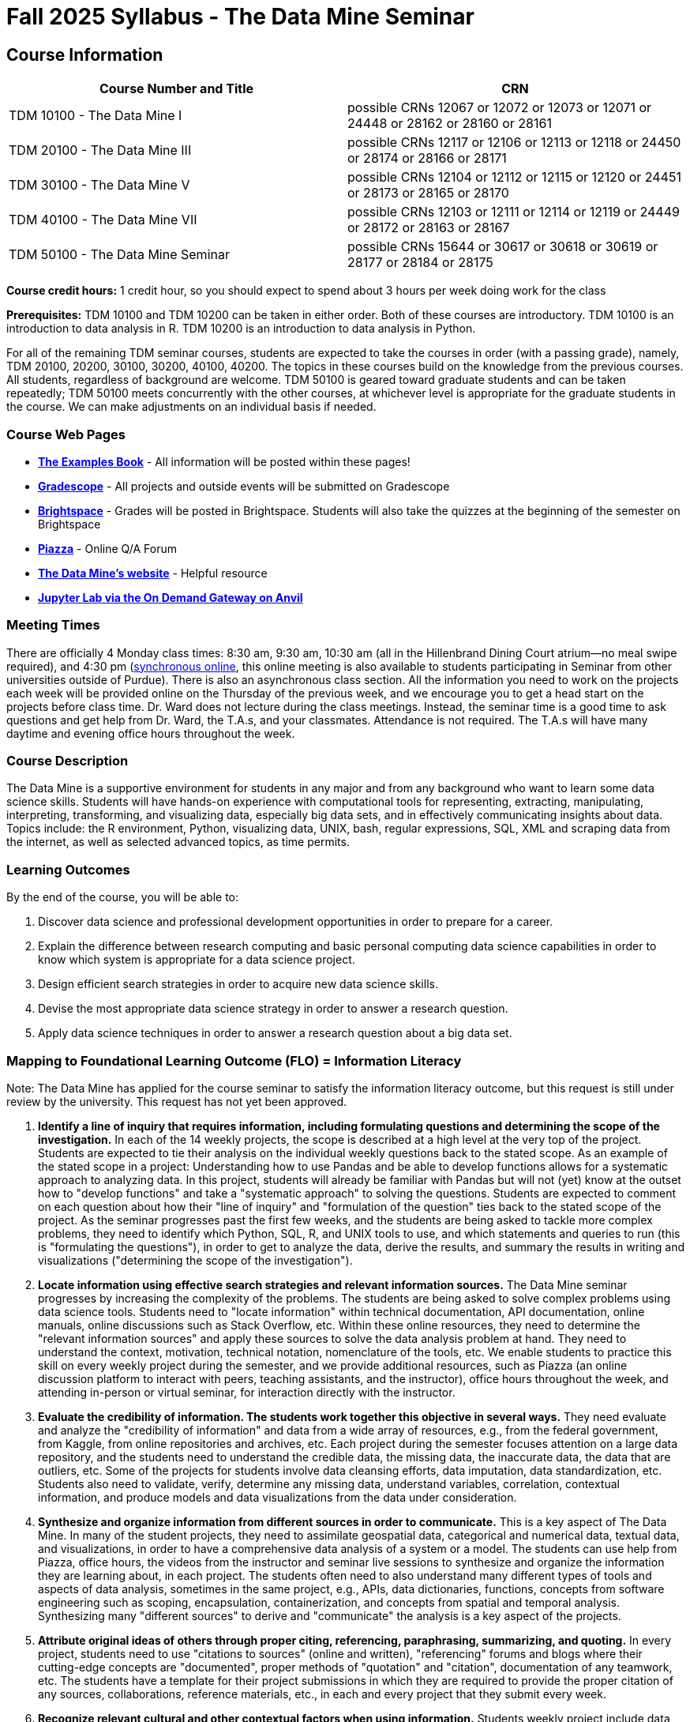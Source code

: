= Fall 2025 Syllabus - The Data Mine Seminar

== Course Information 

[%header,format=csv,stripes=even]
|===
Course Number and Title, CRN
TDM 10100 - The Data Mine I, possible CRNs 12067 or 12072 or 12073 or 12071 or 24448 or 28162 or 28160 or 28161
TDM 20100 - The Data Mine III, possible CRNs 12117 or 12106 or 12113 or 12118 or 24450 or 28174 or 28166 or 28171
TDM 30100 - The Data Mine V, possible CRNs 12104 or 12112 or 12115 or 12120 or 24451 or 28173 or 28165 or 28170
TDM 40100 - The Data Mine VII, possible CRNs 12103 or 12111 or 12114 or 12119 or 24449 or 28172 or 28163 or 28167
TDM 50100 - The Data Mine Seminar, possible CRNs 15644 or 30617 or 30618 or 30619 or 28177 or 28184 or 28175
|===

*Course credit hours:* 
1 credit hour, so you should expect to spend about 3 hours per week doing work for the class

*Prerequisites:*
TDM 10100 and TDM 10200 can be taken in either order. Both of these courses are introductory. TDM 10100 is an introduction to data analysis in R. TDM 10200 is an introduction to data analysis in Python.

For all of the remaining TDM seminar courses, students are expected to take the courses in order (with a passing grade), namely, TDM 20100, 20200, 30100, 30200, 40100, 40200. The topics in these courses build on the knowledge from the previous courses. All students, regardless of background are welcome. TDM 50100 is geared toward graduate students and can be taken repeatedly; TDM 50100 meets concurrently with the other courses, at whichever level is appropriate for the graduate students in the course. We can make adjustments on an individual basis if needed.


=== Course Web Pages

- link:https://the-examples-book.com/[*The Examples Book*] - All information will be posted within these pages!
- link:https://www.gradescope.com/[*Gradescope*] - All projects and outside events will be submitted on Gradescope
- link:https://purdue.brightspace.com/[*Brightspace*] - Grades will be posted in Brightspace. Students will also take the quizzes at the beginning of the semester on Brightspace
- link:https://piazza.com[*Piazza*] - Online Q/A Forum
- link:https://datamine.purdue.edu[*The Data Mine's website*] - Helpful resource  
- link:https://ondemand.anvil.rcac.purdue.edu/[*Jupyter Lab via the On Demand Gateway on Anvil*]

=== Meeting Times 
There are officially 4 Monday class times: 8:30 am, 9:30 am, 10:30 am (all in the Hillenbrand Dining Court atrium—no meal swipe required), and 4:30 pm (https://purdue-edu.zoom.us/my/mdward[synchronous online], this online meeting is also available to students participating in Seminar from other universities outside of Purdue). There is also an asynchronous class section.  All the information you need to work on the projects each week will be provided online on the Thursday of the previous week, and we encourage you to get a head start on the projects before class time. Dr. Ward does not lecture during the class meetings. Instead, the seminar time is a good time to ask questions and get help from Dr. Ward, the T.A.s, and your classmates. Attendance is not required. The T.A.s will have many daytime and evening office hours throughout the week.

=== Course Description

The Data Mine is a supportive environment for students in any major and from any background who want to learn some data science skills. Students will have hands-on experience with computational tools for representing, extracting, manipulating, interpreting, transforming, and visualizing data, especially big data sets, and in effectively communicating insights about data. Topics include: the R environment, Python, visualizing data, UNIX, bash, regular expressions, SQL, XML and scraping data from the internet, as well as selected advanced topics, as time permits.

=== Learning Outcomes

By the end of the course, you will be able to:

. Discover data science and professional development opportunities in order to prepare for a career.
. Explain the difference between research computing and basic personal computing data science capabilities in order to know which system is appropriate for a data science project.
. Design efficient search strategies in order to acquire new data science skills.
. Devise the most appropriate data science strategy in order to answer a research question.
. Apply data science techniques in order to answer a research question about a big data set.

=== Mapping to Foundational Learning Outcome (FLO) = Information Literacy

Note: The Data Mine has applied for the course seminar to satisfy the information literacy outcome, but this request is still under review by the university. This request has not yet been approved.

. *Identify a line of inquiry that requires information, including formulating questions and determining the scope of the investigation.* In each of the 14 weekly projects, the scope is described at a high level at the very top of the project. Students are expected to tie their analysis on the individual weekly questions back to the stated scope. As an example of the stated scope in a project: Understanding how to use Pandas and be able to develop functions allows for a systematic approach to analyzing data. In this project, students will already be familiar with Pandas but will not (yet) know at the outset how to "develop functions" and take a "systematic approach" to solving the questions. Students are expected to comment on each question about how their "line of inquiry" and "formulation of the question" ties back to the stated scope of the project. As the seminar progresses past the first few weeks, and the students are being asked to tackle more complex problems, they need to identify which Python, SQL, R, and UNIX tools to use, and which statements and queries to run (this is "formulating the questions"), in order to get to analyze the data, derive the results, and summary the results in writing and visualizations ("determining the scope of the investigation").
. *Locate information using effective search strategies and relevant information sources.* The Data Mine seminar progresses by increasing the complexity of the problems. The students are being asked to solve complex problems using data science tools. Students need to "locate information" within technical documentation, API documentation, online manuals, online discussions such as Stack Overflow, etc. Within these online resources, they need to determine the "relevant information sources" and apply these sources to solve the data analysis problem at hand. They need to understand the context, motivation, technical notation, nomenclature of the tools, etc. We enable students to practice this skill on every weekly project during the semester, and we provide additional resources, such as Piazza (an online discussion platform to interact with peers, teaching assistants, and the instructor), office hours throughout the week, and attending in-person or virtual seminar, for interaction directly with the instructor.
. *Evaluate the credibility of information. The students work together this objective in several ways.* They need evaluate and analyze the "credibility of information" and data from a wide array of resources, e.g., from the federal government, from Kaggle, from online repositories and archives, etc. Each project during the semester focuses attention on a large data repository, and the students need to understand the credible data, the missing data, the inaccurate data, the data that are outliers, etc. Some of the projects for students involve data cleansing efforts, data imputation, data standardization, etc. Students also need to validate, verify, determine any missing data, understand variables, correlation, contextual information, and produce models and data visualizations from the data under consideration.
. *Synthesize and organize information from different sources in order to communicate.* This is a key aspect of The Data Mine. In many of the student projects, they need to assimilate geospatial data, categorical and numerical data, textual data, and visualizations, in order to have a comprehensive data analysis of a system or a model. The students can use help from Piazza, office hours, the videos from the instructor and seminar live sessions to synthesize and organize the information they are learning about, in each project. The students often need to also understand many different types of tools and aspects of data analysis, sometimes in the same project, e.g., APIs, data dictionaries, functions, concepts from software engineering such as scoping, encapsulation, containerization, and concepts from spatial and temporal analysis. Synthesizing many "different sources" to derive and "communicate" the analysis is a key aspect of the projects.
. *Attribute original ideas of others through proper citing, referencing, paraphrasing, summarizing, and quoting.* In every project, students need to use "citations to sources" (online and written), "referencing" forums and blogs where their cutting-edge concepts are "documented", proper methods of "quotation" and "citation", documentation of any teamwork, etc. The students have a template for their project submissions in which they are required to provide the proper citation of any sources, collaborations, reference materials, etc., in each and every project that they submit every week.
. *Recognize relevant cultural and other contextual factors when using information.* Students weekly project include data and information on data about (all types of genders), political data, geospatial questions, online forums and rating schema, textual data, information about books, music, online repositories, etc. Students need to understand not only the data analysis but also the "context" in which the data is provided, the data sources, the potential usage of the analysis and its "cultural" implications, etc. Students also complete professional development, attending several professional development and outside-the-classroom events each semester. The meet with alumni, business professionals, data practitioners, data engineers, managers, scientists from national labs, etc. They attend events about the "culture related to data science", and "multicultural events". Students are required to respond in writing to every such event, and their writing is graded and incorporated into the grades for the course.
. *Observe ethical and legal guidelines and requirements for the use of published, confidential, and/or proprietary information.* Students complete an academic integrity quiz at the beginning of each semester that sets the stage of these "ethical and legal guidelines and requirements". They have documentation about proper data handling and data management techniques. They learn about the context of data usage, including (for instance) copyrights, the difference between open source and proprietary data, different types of software licenses, the need for confidentiality with Corporate Partners projects, etc.

=== Assessment of Foundational Learning Outcome (FLO) = Information Literacy

Note: Please review the current university catalog for The Data Mine (TDM) course approvals for meeting a Foundational Learning Outcome

. *Assessment method for this course.* Students are assigned a weekly project that usually includes a data set and then questions about the data set that engage the student in experiential learning. Each week, these projects are graded by teaching assistants based on solutions provided.
. *Identify a line of inquiry that requires information, including formulating questions and determining the scope of the investigation.* Students are assigned a weekly project that usually includes a data set and then questions about the data set that engage the student in experiential learning. Each week, these projects are graded by teaching assistants based on solutions provided. Students identify which R and Python statements and queries to run (this is formulating the questions), in order to get to the results they think they are looking for (determining the scope of the investigation).
. *Locate information using effective search strategies and relevant information sources.* Students are assigned a weekly project that usually includes a data set and then questions about the data set that engage the student in experiential learning. Each week, these projects are graded by teaching assistants based on solutions provided. The students are being asked to solve complex problems using data science tools. They need to figure out what they are looking to figure out, and to do that they need to figure out what to ask.
. *Evaluate the credibility of information. Students are assigned a weekly project that usually includes a data set and then questions about the data set that engage the student in experiential learning.* Each week, these projects are graded by teaching assistants based on solutions provided. Some of the projects that students complete in the course involve data cleansing efforts including validation, verification, missing data, and modeling and students must evaluate the credibility as they move through the project.
. *Synthesize and organize information from different sources in order to communicate.* Students are assigned a weekly project that usually includes a data set and then questions about the data set that engage the student in experiential learning. Each week, these projects are graded by teaching assistants based on solutions provided. Information on how to complete the projects is learned through many sources and student utilize an experiential learning model.
. *Attribute original ideas of others through proper citing, referencing, paraphrasing, summarizing, and quoting.* Students are assigned a weekly project that usually includes a data set and then questions about the data set that engage the student in experiential learning. Each week, these projects are graded by teaching assistants based on solutions provided set and then questions about the data set that engage the student in experiential learning. At the beginning of each project there is a question regarding citations for the project.
. *Recognize relevant cultural and other contextual factors when using information.* Students are assigned a weekly project that usually includes a data set and then questions about the data set that engage the student in experiential learning. Each week, these projects are graded by teaching assistants based on solutions provided. For professional development event assessment – students are required to attend three approved events and then write a guided summary of the event.
. *Observe ethical and legal guidelines and requirements for the use of published, confidential, and/or proprietary information.* Students complete an academic integrity quiz at the beginning of each semester, and they are also graded on their proper documentation and usage of data throughout the semester, on every weekly project.

=== Required Materials

* A laptop so that you can easily work with others. Having audio/video capabilities is useful.
* Access to Brightspace, Gradescope, and Piazza course pages.
* Access to Jupyter Lab at the On Demand Gateway on Anvil:
https://ondemand.anvil.rcac.purdue.edu/
* "The Examples Book": https://the-examples-book.com
* Good internet connection.

=== Attendance Policy 

When conflicts or absences can be anticipated, such as for many University-sponsored activities and religious observations, the student should inform the instructor of the situation as far in advance as possible. 

For unanticipated or emergency absences when advance notification to the instructor is not possible, the student should contact the instructor as soon as possible by email or phone. When the student is unable to make direct contact with the instructor and is unable to leave word with the instructor’s department because of circumstances beyond the student’s control, and in cases falling under excused absence regulations, the student or the student’s representative should contact or go to the Office of the Dean of Students website to complete appropriate forms for instructor notification. Under academic regulations, excused absences may be granted for cases of grief/bereavement, military service, jury duty, parenting leave, and medical excuse. For details, see the link:https://catalog.purdue.edu/content.php?catoid=13&navoid=15965#a-attendance[Academic Regulations & Student Conduct section] of the University Catalog website. 

== How to succeed in this course

If you would like to be a successful Data Mine student:

* Start on the weekly projects on or before Mondays so that you have plenty of time to get help from your classmates, TAs, and Data Mine staff. Don’t wait until the due date to start!
* Be excited to challenge yourself and learn impressive new skills. Don’t get discouraged if something is difficult—you’re here because you want to learn, not because you already know everything!
* Remember that Data Mine staff and TAs are excited to work with you! Take advantage of us as resources.
* Network! Get to know your classmates, even if you don’t see them in an actual classroom. You are all part of The Data Mine because you share interests and goals. You have over 800 potential new friends!
* Use "The Examples Book" with lots of explanations and examples to get you started. Google, Stack Overflow, etc. are all great, but "The Examples Book" has been carefully put together to be the most useful to you. https://the-examples-book.com[the-examples-book.com]
* Expect to spend approximately 3 hours per week on the projects. Some might take less time, and occasionally some might take more.
* Don’t forget about the syllabus quiz, academic integrity quiz, and outside event reflections. They all contribute to your grade and are part of the course for a reason.
* If you get behind or feel overwhelmed about this course or anything else, please talk to us!
* Stay on top of deadlines. Announcements will also be sent out every Monday morning, but you should keep a copy of the course schedule where you see it easily.
* Read your emails!


== Information about the Instructors 

=== The Data Mine Staff

[%header,format=csv]
|===
Name, Title
Shared email we all read, datamine-help@purdue.edu
Kevin Amstutz, Senior Data Scientist
Ashley Arroyo, Data Science Techincal Specialist
Donald Barnes, Guest Relations Administrator
Maggie Betz, Managing Director of The Data Mine at Indianapolis
Kimmie Casale, ASL Tutor
Bryce Castle, Corporate Partners Technical Specialist
Cai Chen, Corporate Partners Technical Specialist
Doug Crabill, Senior Data Scientist
Peter Dragnev, Corporate Partners Technical Specialist
Stacey Dunderman, Program Administration Specialist
Jessica Gerlach, Corporate Partners Technical Specialist
Dan Hirleman, Regional Director of The Data Mine of the Rockies
Jessica Jud, Interim Director of Partnerships
Kali Lacy, Associate Research Engineer
Nicholas Lenfestey, Corporate Partners Technical Specialist
Naomi Mersinger, ASL Interpreter / Strategic Initiatives Coordinator
Kim Rechkemmer, Senior Program Administration Specialist
Katie Sanders, Chief Operating Officer
Betsy Satchell, Senior Administrative Assistant
Shakir Syed, Managing Director of Corporate Partnerships
Fulya Gökalp Yavuz, Director of Data Science
Dr. Mark Daniel Ward, Executive Director
|===

The Data Mine Team uses a shared email which functions as a ticketing system. Using a shared email helps the team manage the influx of questions, better distribute questions across the team, and send out faster responses.
You can use the https://piazza.com[Piazza forum] to get in touch. In particular, Dr. Ward responds to questions on Piazza faster than by email.

=== Communication Guidance

* *For questions about how to do the homework, use Piazza or visit office hours*. You will receive the fastest response by using Piazza versus emailing us. 
* For general Data Mine questions, email datamine-help@purdue.edu
* For regrade requests, use Gradescope's regrade feature within Brightspace. Regrades should be
requested within 1 week of the grade being posted.


=== Office Hours

Link is coming soon!

Office hours are held in person in Hillenbrand lobby and on Zoom. Check the schedule to see the available times.

=== Piazza

Piazza is an online discussion board where students can post questions at any time, and Data Mine staff or T.A.s will respond. Piazza is available through Brightspace. There are private and public postings. Last year we had over 11,000 interactions on Piazza, and the typical response time was around 5-10 minutes.

== Assignments and Grades

=== Course Schedule & Due Dates

Click below to view the Fall 2025 Course Schedule:

[TDM 10100]

TDM 20100]

[TDM 30100]

[TDM 40100]

See the schedule and later parts of the syllabus for more details, but here is an overview of how the course works:

In the first week of the beginning of the semester, you will have some "housekeeping" tasks to do, which include taking the Syllabus quiz and Academic Integrity quiz.

Generally, every week from the very beginning of the semester, you will have your new projects released on a Monday, and they are usually due 9 days later on the following Wednesday at 11:55 pm Purdue West Lafayette (Eastern) time (there are a few exceptions to the Wednesday deadline - see the current schedule). This semester, there are 14 weekly projects, but we only count your best 10. This means you could miss up to 4 projects due to illness or other reasons, and it won’t hurt your grade.

We suggest trying to do as many projects as possible so that you can keep up with the material. The projects are much less stressful if they aren’t done at the last minute, and it is possible that our systems will be stressed if you wait until Wednesday night causing unexpected behavior and long wait times. Try to start your projects on or before Monday each week to leave yourself time to ask questions.

Outside of projects, you will also complete 3 Outside Event reflections. More information about these is in the "Outside Event Reflections" section below.
The Data Mine does not conduct or collect an assessment during the final exam period. Therefore, TDM Courses are not required to follow the Quiet Period in the https://catalog.purdue.edu/content.php?catoid=16&navoid=20089[Academic Calendar].

=== Projects 

* The projects will help you achieve Learning Outcomes #2-5.
* Each weekly programming project is worth 10 points.
* There will be 14 projects available over the semester, and your best 10 will count.
* The 4 project grades that are dropped could be from illnesses, absences, travel, family emergencies, or simply low scores. No excuses necessary.
* No late work will be accepted, even if you are having technical difficulties, so do not work at the last minute.
* There are many opportunities to get help throughout the week, either through Piazza or office hours. We’re waiting for you! Ask questions!
* Follow the instructions for how to submit your projects properly through Gradescope in Brightspace.
* It is ok to get help from others or online, although it is important to document this help in the comment sections of your project submission. You need to say who helped you and how they helped you.
* Each week, the project will be posted on the Monday for the seminar, the project will be the topic of the seminar and any office hours that week, and then the most projects will be due by 11:55 pm Eastern time on the following Wednesday. See the schedule for specific dates.
* If you need to request a regrade on any part of your project, use the regrade request feature inside Gradescope. The regrade request needs to be submitted within one week of the grade being posted (we send an announcement about this).

=== Outside Event Reflections

* The Outside Event reflections will help you achieve Learning Outcome #1. They are an opportunity for you to learn more about data science applications, career development, and diversity.
* Throughout the semester, The Data Mine will have many special events and speakers, typically happening in person so you can interact with the presenter, but some may be online and possibly recorded.
* These eligible opportunities will be posted on The Data Mine’s website (https://datamine.purdue.edu/events/[datamine.purdue.edu/events/]) and updated frequently. Feel free to suggest good events that you hear about, too.
* You are required to attend 3 of these over the semester, with 1 due each month. See the schedule for specific due dates.
* You are welcome to do all 3 reflections early. For example, you could submit all 3 reflections in September.
* You must submit your outside event reflection within 1 week of attending the event or watching the recording.
* Follow the instructions on Brightspace for writing and submitting these reflections.
* At least one of these events should be on the topic of Professional Development. These events will be designated by "PD" next to the event on the schedule.
* This semester you will answer questions directly in Gradescope including the name of the event and speaker, the time and date of the event, what was discussed at the event, what you learned from it, what new ideas you would like to explore as a result of what you learned at the event, and what question(s) you would like to ask the presenter if you met them at an after-presentation reception. This should not be just a list of notes you took from the event—it is a reflection.
* We read every single reflection! We care about what you write! We have used these connections to provide new opportunities for you, to thank our speakers, and to learn more about what interests you.


=== Late Work Policy 

We generally do NOT accept late work. For the projects, we count only your best 10 out of 14, so that gives you a lot of flexibility. We need to be able to post answer keys for the rest of the class in a timely manner, and we can’t do this if we are waiting for other students to turn their work in.

=== Grade Distribution

[cols="4,1"]
|===

|Projects (best 10 out of Projects #1-14) |86% 
|Outside event reflections (3 total) |12% 
|Academic Integrity Quiz |1% 
|Syllabus Quiz |1% 
|*Total* |*100%*

|===


=== Grading Scale

In this class grades reflect your achievement throughout the semester in the various course components listed above. Your grades will be maintained in Brightspace. This course will follow the 90-80-70-60 grading scale for A, B, C, D cut-offs. If you earn a 90.000 in the class, for example, that is a solid A. /- grades will be given at the instructor's discretion below these cut-offs. If you earn an 89.11 in the class, for example, this may be an A- or a B.
* A: 100.000% - 90.000%
* B: 89.999% - 80.000%
* C: 79.999% - 70.000%
* D: 69.999% - 60.000%
* F: 59.999% - 0.000%



=== Academic Integrity 

Academic integrity is one of the highest values that Purdue University holds. Individuals are encouraged to alert university officials to potential breaches of this value by either link:mailto:integrity@purdue.edu[emailing] or by calling 765-494-8778. While information may be submitted anonymously, the more information that is submitted provides the greatest opportunity for the university to investigate the concern.

In TDM 10100/20100/30100/40100/50100, we encourage students to work together. However, there is a difference between good collaboration and academic misconduct. We expect you to read over this list, and you will be held responsible for violating these rules. We are serious about protecting the hard-working students in this course. We want a grade for The Data Mine seminar to have value for everyone and to represent what you truly know. We may punish both the student who cheats and the student who allows or enables another student to cheat. Punishment could include receiving a 0 on a project, receiving an F for the course, and incidents of academic misconduct reported to the Office of The Dean of Students.


*Good Collaboration:*

* First try the project yourself, on your own.
* After trying the project yourself, then get together with a small group of other students who have also tried the project themselves to discuss ideas for how to do the more difficult problems. Document in the comments section any suggestions you took from your classmates or your TA.
* Finish the project on your own so that what you turn in truly represents your own understanding of the material.
* Look up potential solutions for how to do part of the project online, but document in the comments section where you found the information.
* If the assignment involves writing a long, worded explanation, you may proofread somebody’s completed written work and allow them to proofread your work. Do this only after you have both completed your own assignments, though.

*Academic Misconduct:*

* Divide up the problems among a group. (You do #1, I’ll do #2, and he’ll do #3: then we’ll share our work to get the assignment done more quickly.)
* Attend a group work session without having first worked all of the problems yourself.
* Allowing your partners to do all of the work while you copy answers down, or allowing an unprepared partner to copy your answers.
* Letting another student copy your work or doing the work for them.
* Sharing files or typing on somebody else’s computer or in their computing account.
* Getting help from a classmate or a TA without documenting that help in the comments section.
* Looking up a potential solution online without documenting that help in the comments section.
* Reading someone else’s answers before you have completed your work.
* Have a tutor or TA work though all (or some) of your problems for you.
* Uploading, downloading, or using old course materials from Course Hero, Chegg, or similar sites.
* Using the same outside event reflection (or parts of it) more than once. Using an outside event reflection from a previous semester.
* Using somebody else’s outside event reflection rather than attending the event yourself.


The link:https://www.purdue.edu/odos/osrr/honor-pledge/about.html[Purdue Honor Pledge] "As a boilermaker pursuing academic excellence, I pledge to be honest and true in all that I do. Accountable together - we are Purdue"  

Please refer to the link:https://www.purdue.edu/odos/osrr/academic-integrity/index.html[student guide for academic integrity] for more details.

=== xref:syllabus_purdue_policies.adoc[Purdue Policies & Resources]

=== Disclaimer 
This syllabus is subject to small changes.  All questions and feedback are always welcome!
